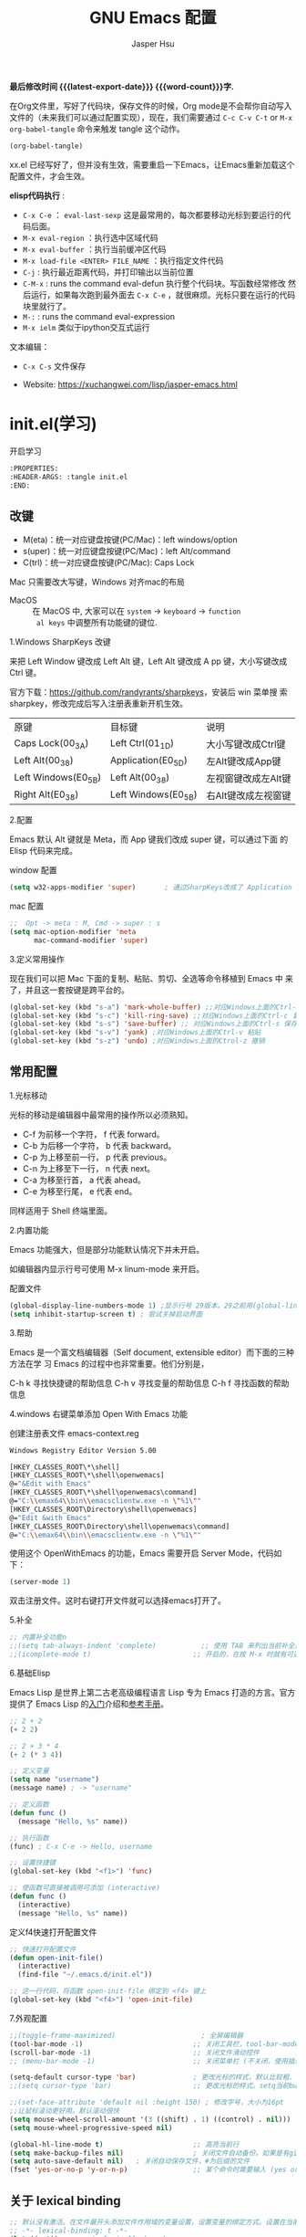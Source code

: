 #+title: GNU Emacs 配置
#+author: Jasper Hsu
#+email: xcwhome@163.com
#+options: ':t toc:nil num:t author:t email:t H:5
#+startup: content indent
#+macro: latest-export-date (eval (format-time-string "%F %T %z"))
#+macro: word-count (eval (count-words (point-min) (point-max)))

*最后修改时间 {{{latest-export-date}}}  {{{word-count}}}字.*


在Org文件里，写好了代码块，保存文件的时候，Org mode是不会帮你自动写入文件的（未来我们可以通过配置实现），现在，我们需要通过  =C-c C-v C-t= or =M-x org-babel-tangle= 命令来触发 tangle 这个动作。

#+begin_src emacs-lisp :tangle no :results none
(org-babel-tangle)
#+end_src

xx.el 已经写好了，但并没有生效，需要重启一下Emacs，让Emacs重新加载这个配置文件，才会生效。

*elisp代码执行* :
- =C-x C-e= ： ~eval-last-sexp~ 这是最常用的，每次都要移动光标到要运行的代码后面。
- =M-x eval-region= ：执行选中区域代码
- =M-x eval-buffer= ：执行当前缓冲区代码
- =M-x load-file <ENTER> FILE_NAME= ：执行指定文件代码
- =C-j= : 执行最近距离代码，并打印输出以当前位置
- =C-M-x= : runs the command eval-defun 执行整个代码块。写函数经常修改
  然后运行，如果每次跑到最外面去 =C-x C-e= ，就很麻烦。光标只要在运行的代码块里就行了。
- =M-:= : runs the command eval-expression
- =M-x ielm= 类似于ipython交互式运行

文本编辑：
- =C-x C-s= 文件保存


+ Website: <https://xuchangwei.com/lisp/jasper-emacs.html>

#+toc: headlines 8 insert TOC here, with eight headline levels

* init.el(学习)
:PROPERTIES:
:HEADER-ARGS: :tangle no
:END:

开启学习
#+begin_src sh :tangle no :results none
  :PROPERTIES:
  :HEADER-ARGS: :tangle init.el
  :END:
#+end_src

** 改键

- M(eta)：统一对应键盘按键(PC/Mac)：left windows/option
- s(uper)：统一对应键盘按键(PC/Mac)：left Alt/command
- C(trl)：统一对应键盘按键(PC/Mac): Caps Lock

Mac 只需要改大写键，Windows 对齐mac的布局
- MacOS :: 在 MacOS 中, 大家可以在 =system= -> =keyboard= ->  =function
  al keys= 中调整所有功能键的键位.

1.Windows SharpKeys 改键

来把 Left Window 键改成 Left Alt 键，Left Alt 键改成 A
pp 键，大小写键改成 Ctrl 键。

官方下载：<https://github.com/randyrants/sharpkeys>，安装后 win 菜单搜
索 sharpkey，修改完成后写入注册表重新开机生效。

| 原键                 | 目标键               | 说明               |
| Caps Lock(00_3A)    | Left Ctrl(01_1D)    | 大小写键改成Ctrl键  |
| Left Alt(00_38)     | Application(E0_5D)  | 左Alt键改成App键    |
| Left Windows(E0_5B) | Left Alt(00_38)     | 左视窗键改成左Alt键 |
| Right Alt(E0_38)    | Left Windows(E0_5B) | 右Alt键改成左视窗键 |


2.配置

Emacs 默认 Alt 键就是 Meta，而 App 键我们改成 super 键，可以通过下面 的 Elisp 代码来完成。

window 配置
#+begin_src emacs-lisp
  (setq w32-apps-modifier 'super)       ; 通过SharpKeys改成了 Application
#+end_src

mac 配置
#+begin_src emacs-lisp :tangle no :results none
;;  Opt -> meta : M, Cmd -> super : s
(setq mac-option-modifier 'meta
      mac-command-modifier 'super)
#+end_src

3.定义常用操作

现在我们可以把 Mac 下面的复制、粘贴、剪切、全选等命令移植到 Emacs 中
来了，并且这一套按键是跨平台的。

#+begin_src emacs-lisp
  (global-set-key (kbd "s-a") 'mark-whole-buffer) ;;对应Windows上面的Ctrl-a 全选
  (global-set-key (kbd "s-c") 'kill-ring-save) ;;对应Windows上面的Ctrl-c 复制
  (global-set-key (kbd "s-s") 'save-buffer) ;; 对应Windows上面的Ctrl-s 保存
  (global-set-key (kbd "s-v") 'yank) ;对应Windows上面的Ctrl-v 粘贴
  (global-set-key (kbd "s-z") 'undo) ;对应Windows上面的Ctrol-z 撤销
#+end_src

** 常用配置

1.光标移动

光标的移动是编辑器中最常用的操作所以必须熟知。

- C-f 为前移一个字符， f 代表 forward。
- C-b 为后移一个字符， b 代表 backward。
- C-p 为上移至前一行， p 代表 previous。
- C-n 为上移至下一行， n 代表 next。
- C-a 为移至行首， a 代表 ahead。
- C-e 为移至行尾， e 代表 end。

同样适用于 Shell 终端里面。

2.内置功能

Emacs 功能强大，但是部分功能默认情况下并未开启。

如编辑器内显示行号可使用 M-x linum-mode 来开启。

配置文件
#+begin_src emacs-lisp
  (global-display-line-numbers-mode 1) ;显示行号 29版本。29之前用(global-linum-mode 1)
  (setq inhibit-startup-screen t) ; 尝试关掉启动界面
#+end_src

3.帮助

Emacs 是一个富文档编辑器（Self document, extensible editor）而下面的三种方法在学 习 Emacs 的过程中也非常重要。他们分别是，

C-h k 寻找快捷键的帮助信息
C-h v 寻找变量的帮助信息
C-h f 寻找函数的帮助信息

4.windows 右键菜单添加 Open With Emacs 功能

创建注册表文件 emacs-context.reg

#+begin_src sh :tangle no :results none
Windows Registry Editor Version 5.00

[HKEY_CLASSES_ROOT\*\shell]
[HKEY_CLASSES_ROOT\*\shell\openwemacs]
@="&Edit with Emacs"
[HKEY_CLASSES_ROOT\*\shell\openwemacs\command]
@="C:\\emax64\\bin\\emacsclientw.exe -n \"%1\""
[HKEY_CLASSES_ROOT\Directory\shell\openwemacs]
@="Edit &with Emacs"
[HKEY_CLASSES_ROOT\Directory\shell\openwemacs\command]
@="C:\\emax64\\bin\\emacsclientw.exe -n \"%1\""
#+end_src


使用这个 OpenWithEmacs 的功能，Emacs 需要开启 Server Mode，代码如下：
#+begin_src emacs-lisp
(server-mode 1)
#+end_src

双击注册文件。这时右键打开文件就可以选择emacs打开了。

5.补全

#+begin_src emacs-lisp
  ;; 内置补全功能n
  ;;(setq tab-always-indent 'complete)           ;; 使用 TAB 来列出当前补全选项
  ;;(icomplete-mode t)                         ;; 开启的，在按 M-x 时就有可选的选项了。使用 vertico-mode，关闭此项
#+end_src

6.基础Elisp

Emacs Lisp 是世界上第二古老高级编程语言 Lisp 专为 Emacs 打造的方言。官方提供了 Emacs Lisp 的[[https://www.gnu.org/software/emacs/manual/html_node/eintr/index.html][入门]]介绍和[[https://www.gnu.org/software/emacs/manual/html_node/elisp/index.html][参考手册]]。

#+begin_src emacs-lisp :tangle no :results none
  ;; 2 + 2
  (+ 2 2)

  ;; 2 + 3 * 4
  (+ 2 (* 3 4))

  ;; 定义变量
  (setq name "username")
  (message name) ; -> "username"

  ;; 定义函数
  (defun func ()
    (message "Hello, %s" name))

  ;; 执行函数
  (func) ; C-x C-e -> Hello, username

  ;; 设置快捷键
  (global-set-key (kbd "<f1>") 'func)

  ;; 使函数可直接被调用可添加 (interactive)
  (defun func ()
    (interactive)
    (message "Hello, %s" name))
#+end_src

定义f4快速打开配置文件
#+begin_src emacs-lisp
  ;; 快速打开配置文件
  (defun open-init-file()
    (interactive)
    (find-file "~/.emacs.d/init.el"))

  ;; 这一行代码，将函数 open-init-file 绑定到 <f4> 键上
  (global-set-key (kbd "<f4>") 'open-init-file)
#+end_src

7.外观配置

#+begin_src emacs-lisp
  ;;(toggle-frame-maximized)                     ; 全屏编辑器
  (tool-bar-mode -1)                           ;; 关闭工具栏，tool-bar-mode 即为一个 Minor Mode
  (scroll-bar-mode -1)                         ;; 关闭文件滑动控件
  ;; (menu-bar-mode -1)                        ;; 关闭菜单栏 (不关闭，使用插件时会用到)

  (setq-default cursor-type 'bar)              ; 更改光标的样式，默认比较粗. 更多C-h v 查询帮助
  ;;(setq cursor-type 'bar)                    ;; 更改光标的样式。setq当前buffer生效，不能全局生效

  ;;(set-face-attribute 'default nil :height 150) ; 修改字号，大小为16pt
  ;;让鼠标滚动更好用。默认滚动很快
  (setq mouse-wheel-scroll-amount '(3 ((shift) . 1) ((control) . nil)))
  (setq mouse-wheel-progressive-speed nil)

  (global-hl-line-mode t)                      ;; 高亮当前行
  (setq make-backup-files nil)                 ; 关闭文件自动备份。如果是有git来管理文件，备份文件没有太大意义。~ 为后缀的文件为自动生成的备份文件
  (setq auto-save-default nil)   ; 关闭自动保存文件，#为后缀的文件
  (fset 'yes-or-no-p 'y-or-n-p)                ;; 某个命令时需要输入 (yes or no) 
#+end_src

** 关于 lexical binding

#+begin_src emacs-lisp :tangle no :results none
;; 默认没有激活。在文件最开头添加文件作用域的变量设置，设置变量的绑定方式。设置在当前文件作用域内是激活的。
;; -*- lexical-binding: t -*-
(let ((x 1))    ; x is lexically bound.
  (+ x 3))
     ⇒ 4       ; 1 + 3 的值为 4

(defun getx ()
  x)            ; x is used free in this function.

(let ((x 1))    ; x is lexically bound. getx 是用不到 let 定义的 x 的
  (getx))
;;error→ Symbol's value as variable is void: x
#+end_src

关于[[https://www.gnu.org/software/emacs/manual/html_node/elisp/Lexical-Binding.html][lexical binding]]更多的细节，可以自行阅读 Emacs 的官方文档。程序代码使用 lexical binding 会更利于并发，编辑器会执行一些优化让代码执行的更快。很多插件要求安装 lexical binding。

范例：init.el
#+begin_src emacs-lisp :tangle no :results none
;;; init.el --- Load the full configuration -*- lexical-binding: t -*-
;;; Commentary:

;; This file bootstraps the configuration, which is divided into
;; a number of other files.

;;; Code:

(+ 1 2)

;;; init.el ends here
#+end_src

三个分号开头的注释表示“节”，两个分号开头的注释表示“段落”。（一个分号开头的是一行代码后面的行内注释）。

** 插件源

#+begin_src emacs-lisp
  (require 'package)
  (setq package-check-signature nil 
        load-prefer-newer t) ;; 个别时候会出现签名校验失败
  (setq package-archives
            '(("melpa"  . "https://melpa.org/packages/")
              ("gnu"    . "https://elpa.gnu.org/packages/")
              ("nongnu" . "https://elpa.nongnu.org/nongnu/")))

  (unless (bound-and-true-p package--initialized)
    (package-initialize)) ;; 刷新软件源索引

  ;;防止反复调用 package-refresh-contents 会影响加载速度
  (when (not package-archive-contents)
    (package-refresh-contents))

  ;;modeline上显示我的所有的按键和执行的命令
  (package-install 'keycast) ;包会安装在elpa目录中
  (keycast-mode-line-mode t)
#+end_src

** 安装补全插件

*Company插件*

他是一个用于代码补全的插件

#+begin_src emacs-lisp
  ;; 开启全局 Company 补全
  (package-install 'company)
  (global-company-mode 1)

  ;; company mode 默认选择上一条和下一条候选项命令 M-n M-p
  (define-key company-active-map (kbd "C-n") 'company-select-next)
  (define-key company-active-map (kbd "C-p") 'company-select-previous)
#+end_src

*增强 minibuffer 补全：vertico 和 Orderless*

#+begin_src emacs-lisp
  (package-install 'vertico)
  (vertico-mode t)

  (package-install 'orderless)
  (setq completion-styles '(orderless))
#+end_src

有了 vertico-mode，把之前的 icomplete-mode 关掉。 补全变为垂直，垂直对于我们是更友好的，所有 minibuffer 的行为的可以补全。如使用 =M-x= 补全变为垂直,  =C-x C-f= 增强显示目录下文件、 =C-x b= 变为垂直。

orderless 支持 =M-x= 模糊搜索，可以无序的。 如 edebug-defun 函数搜索， =M-x fun debug=


*配置 Marginalia 增强 minubuffer 的 annotation*

#+begin_src emacs
(package-install 'marginalia)
(marginalia-mode t)
#+end_src

=M-x= 可以看到它会把命令的注释直接显示在minibuffer中

=C-h v= 查看一个变量的内容，可以发现不用再按回车看到里面的值。直接显示在minibuffer中

=C-h f= 键位绑定都已经在minibuffer中显示出来了

=C-x C-f= 显示文件大小权限等， =C-x b= 显 buffer 大小状态， =C-h f= 显示函数快捷键等

*minibuffer action 和自适应的 context menu：Embark*

#+begin_src emacs-lisp
(package-install 'embark)
(global-set-key (kbd "C-;") 'embark-act)
(setq prefix-help-command 'embark-prefix-help-command)
#+end_src

使用

光标在函数位置，按 =C-;= 
- RET 查看光标处函数定义文件位置，并打开
- c 修改变量的值
  - 如 C-h v 变量名，按 C-; c 修改变量的值

优点：不需要记快捷键了
- 以前查看函数的绑定键
  - ~C-h b~ 查看函数快捷键绑定：
  - 以前按 =C-x C-h= 时，会告诉你 =C-x= 绑定了哪些快捷键
- 设置了 =(setq prefix-help-command #'embark-prefix-help-command)= 后
  - 按 =C-x C-h= 模糊输入函数名可看到绑定的快捷键，按回车可直接执行命令，就不需要再记快捷键了

*增强文件内搜索和跳转函数定义：Consult*

#+begin_src emacs-lisp
  (package-install 'consult)
  ;;replace swiper 可以替代老的 ivy mode 的 swiper 功能
  (global-set-key (kbd "C-s") 'consult-line)
  (global-set-key (kbd "M-s i") 'consult-imenu)  ;跳转函数定义
#+end_src

使用 =C-s= 搜索的内容就会在minibuffer中垂直显示，使用C-p 或 C-n来上下选择

使用 =M-s i= 跳转函数定义或者org-mode标题

这些组合可以秒杀ivy helm这种一统的插件。

*括号*

#+begin_src emacs-lisp
  (electric-pair-mode t)                       ; 括号补全
  (add-hook 'prog-mode-hook #'show-paren-mode) ;; 编程模式下，光标在括号上时高亮另一个括号
#+end_src

** 手工安装插件

以 [[https://github.com/manateelazycat/awesome-tab][awesome-tab]]  为例

创建目录，使用内容Dir包。 =C-x d= 回车， =+= 创建目录输入目录名site-lisp 回车， =q= 退出

使用 =M-x eshell= 克隆代码
#+begin_src sh :tangle no :results none
cd site-lisp
git clone --depth=1 https://github.com/manateelazycat/awesome-tab.git
#+end_src

配置文件
#+begin_src emacs-lisp :tangle no :results none
(add-to-list 'load-path (expand-file-name "~/.emacs.d/site-lisp/awesome-tab/"))
(require 'awesome-tab)
(awesome-tab-mode t)

(defun awesome-tab-buffer-groups ()
"`awesome-tab-buffer-groups' control buffers' group rules.
Group awesome-tab with mode if buffer is derived from `eshell-mode' `emacs-lisp-mode' `dired-mode' `org-mode' `magit-mode'.
All buffer name start with * will group to \"Emacs\".
Other buffer group by `awesome-tab-get-group-name' with project name."
(list
(cond
    ((or (string-equal "*" (substring (buffer-name) 0 1))
	(memq major-mode '(magit-process-mode
			    magit-status-mode
			    magit-diff-mode
			    magit-log-mode
			    magit-file-mode
			    magit-blob-mode
			    magit-blame-mode)))
    "Emacs")
    ((derived-mode-p 'eshell-mode)
    "EShell")
    ((derived-mode-p 'dired-mode)
    "Dired")
    ((memq major-mode '(org-mode org-agenda-mode diary-mode))
    "OrgMode")
    ((derived-mode-p 'eaf-mode)
    "EAF")
    (t
    (awesome-tab-get-group-name (current-buffer))))))
#+end_src

** 其他小配置

*最近打开文件*

最近打开过文件的选项让我们更快捷的在图形界面的菜单中打开最近 编辑过的文件。

#+begin_src emacs-lisp
(require 'recentf)
(recentf-mode 1)
(setq recentf-max-menu-item 10)

;; 这个快捷键绑定可以用之后的插件 counsel 代替
;; (global-set-key (kbd "C-x C-r") 'recentf-open-files)
#+end_src

使用下面的配置文件将删除功能配置成与其他图形界面的编辑器相同，即当你选中一段文字 之后输入一个字符会替换掉你选中部分的文字。

#+begin_src emacs-lisp
  (delete-selection-mode t)                    ;; 选中文本后输入文本会替换文本（更符合我们习惯了的其它编辑器的逻辑。默认选中放后面
#+end_src

下面的这些函数可以让你找到不同函数，变量以及快捷键所定义的文件位置。 因为非常常用 所以我们建议将其设置为与查找文档类似的快捷键（如下所示），

可以把它们绑定到配置中

#+begin_src emacs-lisp
  ;; 查询函数、变量、key 定义的文件位置
  (global-set-key (kbd "C-h C-f") 'find-function)
  (global-set-key (kbd "C-h C-v") 'find-variable)
  (global-set-key (kbd "C-h C-k") 'find-function-on-key)
#+end_src

** Emacs作为超级前端

可以非常快的找到文件或目录

*** 使用 Emacs 来打开文件管理器

windows 用户

#+begin_src emacs-lisp :tangle no :results none
  (shell-command-to-string "explorer.exe C:\\")

  ;;(shell-command-to-string "explorer.exe ~/.emacs.d") ; windows 不识别~

  (shell-command-to-string
   (encode-coding-string
    (replace-regexp-in-string "/" "\\\\\\\\"
                  (format "explorer.exe %s" (expand-file-name "~/.emacs.d")))
    'gbk))
#+end_src

#+begin_src emacs-lisp
  (defun consult-directory-externally (file)
    "Open FILE externally using the default application of the system."
    (interactive "fOpen externally: ")
    (if (and (eq system-type 'windows-nt)
             (fboundp 'w32-shell-execute))
        (shell-command-to-string (encode-coding-string (replace-regexp-in-string "/" "\\\\\\\\"
              (format "explorer.exe %s" (file-name-directory (expand-file-name file)))) 'gbk))
      (call-process (pcase system-type
                      ('darwin "open")
                      ('cygwin "cygstart")
                      (_ "xdg-open"))
                    nil 0 nil
                    (file-name-directory (expand-file-name file)))))

  (require 'embark)
  (define-key embark-file-map (kbd "E") #'consult-directory-externally)


  ;;打开当前文件的目录
  (defun my-open-current-directory ()
    (interactive)
    (consult-directory-externally default-directory))
#+end_src

快速打开文件所在目录：
- =M-x consult-directory-externally= 输入文件路径，如 =~/.emacs.d/auto-save-list/.saves-2000-JASPER~=
- =C-x C-f= 选择文件时，可以用embark来打开， =C;= 选择E，用文件管理器打开对应目录的

*** 增强 embark 和 consult，批量搜索替换大杀器

性能： grep < ack < ag < ripgrep(rg)

使用ripgrep来进行搜索, =M-x consult-ripqgrep= 搜索hello 会出现报错找不到rg命令。

#+begin_example
Error running timer: (file-missing "Searching for program" "No such file or directory" "rg")
#+end_example

下载ripgrep: <https://github.com/BurntSushi/ripgrep> msys2 <https://packages.msys2.org/base/mingw-w64-ripgrep>

安装方式：
- PC msys2 ~pacman -S mingw-w64-x86_64-ripgrep~
- PC github release 下载windows包，解压并加入到PARH变量中
- Arch Linux  ~sudo pacman -S ripgrep~
- macOS ~brew install ripgrep~

再使用ripgrep来进行搜索, =M-x consult-ripgrep= 搜索hello ，所有当前目录下包含hello字符串的信息都在minibuffer中展示出来了。 使用 =C-n= 或 =C-p= 来预览文件或进入文件里。

*下面介绍批量修改插件*
#+begin_src emacs-lisp
  ;; 批量修改
  (package-install 'embark-consult)
  (package-install 'wgrep)
  (setq wgrep-auto-save-buffer t)

  (eval-after-load 'consult
    '(eval-after-load 'embark
       '(progn
          (require 'embark-consult)
          (add-hook 'embark-collect-mode-hook #'consult-preview-at-point-mode)))) ;hook 第一个参数执行前，先执行第2个参数的功能

  (define-key minibuffer-local-map (kbd "C-c C-e") 'embark-export-write)

  (defun embark-export-write ()
    "Export the current vertico results to a writable buffer if possible.
  Supports exporting consult-grep to wgrep, file to wdeired, and consult-location to occur-edit"
    (interactive)
    (require 'embark)
    (require 'wgrep)
    (pcase-let ((`(,type . ,candidates)
                 (run-hook-with-args-until-success 'embark-candidate-collectors)))
      (pcase type
        ('consult-grep (let ((embark-after-export-hook #'wgrep-change-to-wgrep-mode))
                         (embark-export)))
        ('file (let ((embark-after-export-hook #'wdired-change-to-wdired-mode))
                 (embark-export)))
        ('consult-location (let ((embark-after-export-hook #'occur-edit-mode))
                             (embark-export)))
        (x (user-error "embark category %S doesn't support writable export" x)))))
#+end_src

批量替换操作
- ~M-x consult-ripgrep~  默认会在以 git 为根目录搜索。如 =#hello= ，搜索包含hello字符的文件。 ~C-n/C-p~ 下上搜索同时可以预览。
- ~C-c C-e~ 打开写
- ~M-x query-replace-regexp~ 输入hello 回车， 替换为hello 回车。 按 y 同意当前行替换，n 不同意修改
- ~C-c C-c~ 执行替换，按 q 退出


当前buffer替换操作
- =C-s= 搜索， 输入hello
- =C-c C-e= 编辑
- ~M-x query-replace-regexp~ 输入要替换的内容
- ~C-c C-c~ 执行替换，按 q 退出

*配置搜索中文文件*

everythin工具可以快速搜索本地文件。下载地址： <https://www.voidtools.com/zh-cn/downloads/>

安装好后，同时下载 ES.exe 客户端工具加入环境变量。


#+begin_src emacs-lisp
;;everyting
;;consult-locate
;; 配置搜索中文文件
(progn
  (setq consult-locate-args (encode-coding-string "es.exe -i -p -r" 'gbk))
  (add-to-list 'process-coding-system-alist '("es" gbk . gbk))
  )
(eval-after-load 'consult
  (progn
      (setq
        consult-narrow-key "<"
        consult-line-numbers-widen t
        consult-async-min-input 2         ;; 搜索 2 个字符显示输出。默认 3
        consult-async-refresh-delay  0.15
        consult-async-input-throttle 0.2
        consult-async-input-debounce 0.1)
    ))
#+end_src

操作：
- 前提：PC 始终打开everything, 转为ES会调用everthing
- =M-x consult-locate= 回车，输入要搜索的文件如 =#init.el= 。 可以看到minibuffer中显示的和everthing界面搜索的是一样的。
- 再输入个#号就可以使用 orderless 的功能进行过滤。如只想看29.4中init.el文件 =#init.el#29.4= 选中回车即可打开对应文件

使用外部程序打开：
- =M-x consult-locate= 回车，输入要搜索的文件. 如搜索projeckt中的txt文件 =#\.txt#project=
- 使用embark =C;=  按x使用外部程序打开txt文件

中文搜索操作：
- =M-x consult-locate= 回车，输入要搜索的文件. 如 =#学习=

*** 使用拼音进行搜索

#+begin_src emacs-lisp
  ;; 使用拼音进行搜索
  (package-install 'pyim)

  (defun eh-orderless-regexp (orig_func component)
    (let ((result (funcall orig_func component)))
      (pyim-cregexp-build result)))


  (defun toggle-chinese-search ()
    (interactive)
    (if (not (advice-member-p #'eh-orderless-regexp 'orderless-regexp))
        (advice-add 'orderless-regexp :around #'eh-orderless-regexp)
      (advice-remove 'orderless-regexp #'eh-orderless-regexp)))

  (defun disable-py-search (&optional args)
    (if (advice-member-p #'eh-orderless-regexp 'orderless-regexp)
        (advice-remove 'orderless-regexp #'eh-orderless-regexp)))

  ;; (advice-add 'exit-minibuffer :after #'disable-py-search)
  (add-hook 'minibuffer-exit-hook 'disable-py-search) ;退出minibuffer时自动退出拼音搜索

  (global-set-key (kbd "s-p") 'toggle-chinese-search) ;需要时打开拼音搜索。因为拼音搜索性能不稳定
#+end_src

中文拼音操作：
- 前提：PC 始终打开everything, 转为ES会调用everthing
- =M-x consult-locate= 回车，输入要搜索的文件. 如打包含“学习”的txt文件 =#\.txt#= 按 =s-p= 输入 =#\.txt#xx=  可以看到过滤学习的txt文件

*** 更换主题

customize theme 内置主题

自带的主题颜色，可以使用 =M-x customize themes= 图形化来选择，或者使用命令 =load-theme 主题= 。如 =M-x load-theme light-blue=

- leuven，我最喜欢的亮色主题之一了。其实它也有暗色主题，只是没有内置。
- modus，应该是从Emacs 28开始内置的一款包含亮/暗色的主题。非常好，我很喜欢。暗色有的时候，我感觉眼睛有点累。

#+begin_src emacs-lisp
  (load-theme 'tango-dark)
#+end_src

** 模块化配置

*** 使用多文件存储配置文件

创建 custom.el 文件

一些自动生成的配置会自动写到这里。默认是写到init.el文件结尾的。

#+begin_src emacs-lisp
  (setq custom-file (expand-file-name "~/custom.el")) ;没有则自动创建
  (load custom-file 'no-error 'no-message)
#+end_src

拆分init.el文件

#+begin_example
  ├── init.el
  ├── lisp
  │  ├── init-basic.el      # 基础配置
  │  ├── init-elpa.el       # 插件源
  │  ├── init-org.el        # org mode
  │  ├── init-recentf.el    # 最近打开文件  
  │  ├── init-site-lisp.el  # 非 elpa 源
  │  ├── init-themes.el     # 主题
  │  └── init-utils.el      # 自定义工具

  #----------
  ├── custom.el
  ├── early-init.el
  ├── init.el
  ├── lisp
  │   ├── init-basic.el           #默认的配置
  │   ├── init-c.el
  │   ├── init-completion.el     #补全
  │   ├── init-const.el
  │   ├── init-custom.el
  │   ├── init-funcs.el          #自定义函数
  │   ├── init-keybindings.el
  │   ├── init-lisp.el
  │   ├── init-org.el
  │   ├── init-package.el        #插件源
  │   ├── init-tools.el
  │   ├── init-ui.el             #视觉相关
  │   └── init-writing.el
#+end_example

加载配置
#+begin_src emacs-lisp
(add-to-list 'load-path
    (expand-file-name (concat user-emacs-directory "lisp")))
#+end_src

各个文件通过 provide 暴露对外调用的名称。如：
#+begin_src emacs-lisp :tangle no :results none
(provide 'init-basic)
#+end_src

然后在 init.el 文件中通过 `require` 调用：
#+begin_src emacs-lisp :tangle no :results none
require 'init-basic
#+end_src

*** 使用Org-mode 管理 Emacs 配置

Org-mode 下的文学编程将颠覆你对于 Emacs 的看法。因为我们也可以使用 Org 来管理 Emacs 的配置文件。

我们可以让我们的配置文件更加清晰有序，并且可以添加很多注释之外的资料、链接等，让我们的配置更加易读和可管理。


- 创建org文件。如 =~/.emacs.d/emacs-config.org=
- 代码块
  它能够自动的将代码块里的代码，写入到指定的文件里去，不指定默认在当前目录生成与文件同名.el文件。
  
  而且它的配置方式也非常灵活：
  - 代码块配置tangle
  - 标题行配置tangle

- 执行 ~M-x org-babel-tangle~ 命令来触发 tangle 这个动作。

范例-代码块配置tangle

#+begin_src sh :tangle no :results none
  ,#+BEGIN_SRC emacs-lisp :tangle ~/.emacs.d/test.el
    (+ 1 2)
  ,#+END_SRC
#+end_src

执行 ~M-x org-babel-tangle~ ，代码 (+ 1 2) 将写入到 ~/.emacs.d/test.el 这个文件里。

范例-标题行配置tangle
#+begin_src sh :tangle no :results none
  ,* early-init.el
  :PROPERTIES:
  :HEADER-ARGS: :tangle early-init.el
  :END
#+end_src

不想写入文件
- 直接在对应代码块或者标题参数行写上 :tangle no
  
*添加代码块*

- 旧版使用快捷键 ~< + 快捷码 + TAB~ 。
  - 如代码块 ~<s + Tab~ 可以直接插入代码块的代码片段（Snippet）
- 从 orgmode 9.2 版本后， ~org-insert-structure-template~ 变为 ~C-c C-,~ 给出列表选择


还想使用旧版快捷键

#+begin_src emacs-lisp
  (with-eval-after-load 'org
    (require 'org-tempo))

  ;; 禁用左尖括号
  (setq electric-pair-inhibit-predicate
        `(lambda (c)
           (if (char-equal c ?\<) t (,electric-pair-inhibit-predicate c))))

  (add-hook 'org-mode-hook
            (lambda ()
              (setq-local electric-pair-inhibit-predicate
                          `(lambda (c)
                             (if (char-equal c ?\<) t (,electric-pair-inhibit-predicate c))))))
#+end_src

** 清理学习内容
#+begin_src emacs-lisp :tangle no
  (write-region "" nil "~/.emacs.d/init.el")
#+end_src


* Emacs初始化 =early-init.el=
:PROPERTIES:
:HEADER-ARGS: :tangle early-init.el
:END:

这是 Emacs 在启动时读取的第一个文件。它应该包含不依赖于任何包或 Emacs 帧比例的代码。初始化文件是为了在 Emacs 生成初始帧之前设置一些基本的东西

** =early-init.el= 对启动时间和垃圾回收的调整

#+begin_src emacs-lisp :tangle "early-init.el"
  (setq gc-cons-threshold (* 50 1000 1000))
#+end_src

** =early-init.el= 初始化包缓存
:PROPERTIES:
:CUSTOM_ID: h:package-cache
:END:


这里使用标准的 =package.el= 来管理我的Emacs包。
([[#h:package.el][=init.el= 配置软件包]])


* Emacs主配置文件 (=init.el=)

#+begin_src emacs-lisp :tangle "init.el"
  ;;; init.el --- The main init entry for Emacs -*- lexical-binding: t -*-
  ;;; Commentary:

  ;; This file bootstraps the configuration, which is divided into
  ;; a number of other files.

  ;;; Code:

  
#+end_src

** =init.el= 基础配置禁用备份和锁定文件

默认情况下，Emacs 会尝试锁定文件，以免它们被其他程序修改。它还保留备份。这些是我不需要的功能

#+begin_src emacs-lisp :tangle "init.el"
  ;; 禁用备份和锁定文件
  (setq make-backup-files nil)
  (setq backup-inhibited nil) ; Not sure if needed, given `make-backup-files'
  (setq create-lockfiles nil)
#+end_src


** =init.el= 指定自定义文件 custom.el

默认情况下，Emacs 将持久自定义写入用户的 init 文件末尾。当用户 =M-x customize= 或与之相关时，Emacs 都会写这些内容。指定自定义文件位置与init.el区分开。

#+begin_src emacs-lisp :tangle "init.el"
  ;; 指定自己义配置
  (setq custom-file (make-temp-file "emacs-custom-")) ;没有则自动创建emacs-custom-开头随机文件
  (load custom-file 'no-error 'no-message)
#+end_src

** =init.el= 始终从 =*scratch*= 缓冲区开始

#+begin_src emacs-lisp :tangle "init.el"
  ;; 始终从 *scratch* 缓冲区开始
  (setq initial-buffer-choice t)
#+end_src

** =init.el= 加载目录
:PROPERTIES:
:CUSTOM_ID: h:i-dir
:END:


加载目录下所有配置
- =list= 目录 :: 各种插件配置
- =person= 目录 :: 个人的配置

在 =init.el= 配置中调用插件[[#h:i-modules][(=init.el= 加载各模块)]]
  

#+begin_src emacs-lisp :tangle "init.el"
  ;; 加载目录
  (mapc
   (lambda (string)
     (add-to-list 'load-path (locate-user-emacs-file string)))
   '("lisp" "person"))
#+end_src

** =init.el= 软件包 (=package.el=)
:PROPERTIES:
:CUSTOM_ID: h:package.el
:END:

package.el 内置于 Emacs 中。我们不需要显式加载它，在需要时会被 use-package 调用。
early-init.el 处激活缓存[[#h:package-cache][(=early-init.el= 初始化包缓存)]]

#+begin_src emacs-lisp :tangle "init.el"
  ;;;; 软件包

  (setq package-vc-register-as-project nil) ; Emacs 30

  ;; 设置插件源优先级
  (require 'package)
  (setq package-check-signature nil 
        load-prefer-newer t) ;; 个别时候会出现签名校验失败
  (setq package-archives
        '(("gnu-elpa" . "https://elpa.gnu.org/packages/")
          ("gnu-elpa-devel" . "https://elpa.gnu.org/devel/")
          ("nongnu" . "https://elpa.nongnu.org/nongnu/")
          ("melpa" . "https://melpa.org/packages/")))

  ;; 最大的数字优先（未提及的优先级为 0）
  (setq package-archive-priorities
        '(("gnu-elpa" . 2)
          ("melpa" . 3)
          ("nongnu" . 1)))

  (unless (bound-and-true-p package--initialized)
    (package-initialize)) ;; 刷新软件源索引

  ;;防止反复调用 package-refresh-contents 会影响加载速度
  (when (not package-archive-contents)
    (package-refresh-contents))
#+end_src

强制指定某些软件的源
#+begin_src emacs-lisp :tangle "init.el"
  (defvar prot-emacs-my-packages
    '(vertico tmr)
    "List of symbols representing the packages I develop/maintain.")

  ;; 指定某些软件使用特点源安装 
  (setq package-pinned-packages
        `(,@(mapcar
             (lambda (package)
               (cons package "gnu-elpa-devel"))
             prot-emacs-my-packages)))
#+end_src

** =init.el= 加载各个模块
:PROPERTIES:
:CUSTOM_ID: h:i-modules
:END:

我把配置拆分为几个模块[[#h:i-dir][(=init.el= 加载目录)]]

各个模块都记录在下面[[#h:modules][我的 Emacs 模块配置]]中


#+begin_src emacs-lisp :tangle "init.el"
  ;; 加载模块
  (load (locate-user-emacs-file "jasper-emacs-pre-custom.el") :no-error :no-message)

  (require 'init-basic)
  (require 'init-funcs)
  (require 'init-packages)
  (use-package benchmark-init
    :ensure t
    :demand t
    :config
    ;; To disable collection of benchmark data after init is done.
    (add-hook 'after-init-hook 'benchmark-init/deactivate))
  (require 'init-evil)
  (require 'init-completion)
  (require 'init-tools)
  (require 'init-ui)
  (require 'init-org)
  (require 'init-keybindings)
  (require 'init-programming)
  (require 'init-window)

  (load (locate-user-emacs-file "jasper-emacs-post-custom.el") :no-error :no-message)
#+end_src


** =init.el= 计算启动时间

#+begin_src emacs-lisp :tangle "init.el"
  (defun efs/display-startup-time ()
    (message "Emacs loaded in %s with %d garbage collections."
             (format "%.2f seconds"
                     (float-time
                     (time-subtract after-init-time before-init-time)))
             gcs-done))

  (add-hook 'emacs-startup-hook #'efs/display-startup-time)


  (setq gc-cons-threshold (* 2 1000 1000))
#+end_src


* 我的Emacs模块配置
:PROPERTIES:
:CUSTOM_ID: h:modules
:END:

=init.el= 部分中，通过 ~load-path~ 让 Emacs 可以运行他们的代码[[#h:i-dir][(=init.el= 加载目录)]]。本章的副标题定义了模块，每个模块都加载在我的 =init.el= 末尾调用[[#h:i-modules][(=init.el= 加载各模块)]]

** =init-basic.el=

*** =init-basic.el= 一些默认的配置

#+begin_src emacs-lisp :tangle "lisp/init-basic.el" :mkdirp yes
  ;;; 一些默认的配置

  (setq w32-apps-modifier 'super)       ;PC 通过SharpKeys改成了 Application

  ;;; 统一配置
  (global-set-key (kbd "s-a") 'mark-whole-buffer) ;;对应Windows上面的Ctrl-a 全选
  (global-set-key (kbd "s-c") 'kill-ring-save) ;;对应Windows上面的Ctrl-c 复制
  (global-set-key (kbd "s-s") 'save-buffer) ;; 对应Windows上面的Ctrl-s 保存
  (global-set-key (kbd "s-v") 'yank) ;对应Windows上面的Ctrl-v 粘贴
  (global-set-key (kbd "s-z") 'undo) ;对应Windows上面的Ctrol-z 撤销

  ;; 查询函数、变量、key 定义的文件位置
  (global-set-key (kbd "C-h C-f") 'find-function)
  (global-set-key (kbd "C-h C-v") 'find-variable)
  (global-set-key (kbd "C-h C-k") 'find-function-on-key)

  ;; 设置系统的编码，避免各处的乱码
  (prefer-coding-system 'utf-8)
  (set-default-coding-systems 'utf-8)
  (set-terminal-coding-system 'utf-8)
  (set-keyboard-coding-system 'utf-8)
  (setq default-buffer-file-coding-system 'utf-8)

  ;; 开启服务
  (server-mode 1)

  (electric-pair-mode t)                       ; 括号补全
  (add-hook 'prog-mode-hook #'show-paren-mode) ; 编程模式下，光标在括号上时高亮另一个括号
  (delete-selection-mode t)                    ; 选中文本后输入文本会替换文本（更符合我们习惯了的其它编辑器的逻辑。默认选中放后面
  (global-auto-revert-mode t)                  ; 自动加载外部修改过的文件
  (setq auto-save-default nil)                 ; 关闭自动保存文件，#为后缀的文件
  (setq ring-bell-function 'ignore)            ; 关闭提示声音
  (fset 'yes-or-no-p 'y-or-n-p)                ;; 某个命令时需要输入 (yes or no)
#+end_src


*** =init-basic.el= 最近编辑过的文件

#+begin_src emacs-lisp :tangle "lisp/init-basic.el"
  ;;; 最近编辑过的文件
  (use-package recentf
    :ensure nil
    :bind (("C-x C-r" . recentf-open-files))
    :hook (after-init . recentf-mode)
    :init (setq recentf-max-saved-items 300
                recentf-exclude
                '("\\.?cache" ".cask" "url" "COMMIT_EDITMSG\\'" "bookmarks"
                  "\\.\\(?:gz\\|gif\\|svg\\|png\\|jpe?g\\|bmp\\|xpm\\)$"
                  "\\.?ido\\.last$" "\\.revive$" "/G?TAGS$" "/.elfeed/"
                  "^/tmp/" "^/var/folders/.+$" "^/ssh:" "/persp-confs/"
                  (lambda (file) (file-in-directory-p file package-user-dir))))
    :config
    (push (expand-file-name recentf-save-file) recentf-exclude)
    (add-to-list 'recentf-filename-handlers #'abbreviate-file-name))
#+end_src

*** =init-basic.el= 保存会话

#+begin_src emacs-lisp :tangle "lisp/init-basic.el"
  ;;; Save and restore editor sessions between restarts
  ;; 记住使用过的命令
  (use-package savehist
    :ensure nil
    :hook (after-init . savehist-mode)
    :init (setq enable-recursive-minibuffers t ; Allow commands in minibuffers
                history-length 1000
                savehist-additional-variables '(mark-ring
                                                global-mark-ring
                                                search-ring
                                                regexp-search-ring
                                                extended-command-history)
                savehist-autosave-interval 300)
    )

  ;; 记住光标所在文件的位置
  (use-package saveplace
    :ensure nil
    :hook (after-init . save-place-mode))
#+end_src

*** =init-basic.el= modeline上显示文件大小、列号

#+begin_src emacs-lisp :tangle "lisp/init-basic.el"
  ;;; modeline上显示文件大小、 列号
  (use-package simple
    :ensure nil
    :hook (after-init . size-indication-mode)
    :init
    (progn
      (setq column-number-mode t)
      ))
#+end_src

*** =init-basic.el= 调用 provide

#+begin_src emacs-lisp :tangle "lisp/init-basic.el"
  (message "Load init-basic done...")
  (provide 'init-basic)
#+end_src

** =init-funcs.el=


#+begin_src emacs-lisp :tangle "lisp/init-funcs.el" :mkdirp yes
  ;;; 快速打开配置文件
  (defun open-init-file()
    (interactive)
    (find-file "~/.emacs.d/init.el"))

  ;; 这一行代码，将函数 open-init-file 绑定到 <f4> 键上
  (global-set-key (kbd "<f4>") 'open-init-file)


  ;;; 批量写
  (defun embark-export-write ()
    "Export the current vertico results to a writable buffer if possible.
  Supports exporting consult-grep to wgrep, file to wdeired, and consult-location to occur-edit"
    (interactive)
    (require 'embark)
    (require 'wgrep)
    (pcase-let ((`(,type . ,candidates)
                 (run-hook-with-args-until-success 'embark-candidate-collectors)))
      (pcase type
        ('consult-grep (let ((embark-after-export-hook #'wgrep-change-to-wgrep-mode))
                         (embark-export)))
        ('file (let ((embark-after-export-hook #'wdired-change-to-wdired-mode))
                 (embark-export)))
        ('consult-location (let ((embark-after-export-hook #'occur-edit-mode))
                             (embark-export)))
        (x (user-error "embark category %S doesn't support writable export" x)))))


  ;;; 使用 Emacs 来打开文件管理器
  (defun consult-directory-externally (file)
    "Open FILE externally using the default application of the system."
    (interactive "fOpen externally: ")
    (if (and (eq system-type 'windows-nt)
             (fboundp 'w32-shell-execute))
        (shell-command-to-string (encode-coding-string (replace-regexp-in-string "/" "\\\\\\\\"
              (format "explorer.exe %s" (file-name-directory (expand-file-name file)))) 'gbk))
      (call-process (pcase system-type
                      ('darwin "open")
                      ('cygwin "cygstart")
                      (_ "xdg-open"))
                    nil 0 nil
                    (file-name-directory (expand-file-name file)))))

  (require 'embark)
  (define-key embark-file-map (kbd "E") #'consult-directory-externally)

  ;;打开当前文件的目录
  (defun my-open-current-directory ()
    (interactive)
    (consult-directory-externally default-directory))
#+end_src

*** =init-funcs.el= 调用 provide

#+begin_src emacs-lisp :tangle "lisp/init-funcs.el"
  (message "Load init-funcs done...")
  (provide 'init-funcs)
#+end_src


** =init-packages.el=

*** =init-packages.el= 安装

#+begin_src emacs-lisp :tangle "lisp/init-packages.el" :mkdirp yes
  ;; make use-package default behavior better
  ;; with `use-package-always-ensure' you won't need ":ensure t" all the time
  ;; with `use-package-always-defer' you won't need ":defer t" all the time
  (setq use-package-always-ensure t
        use-package-always-defer t
        use-package-enable-imenu-support t
        use-package-expand-minimally t)
  (require 'use-package)


  ;;; modeline上显示我的所有的按键和执行的命令
  ;;---(package-install 'keycast) ;包会安装在elpa目录中
  ;;----(keycast-mode-line-mode t)
#+end_src

*** =init-package.el= 调用 provide

#+begin_src emacs-lisp :tangle "lisp/init-packages.el"
  (message "Load init-packages done...")
  (provide 'init-packages)
#+end_src


** =init-evil.el=

*** =init-evil.el= 调用 provide

#+begin_src emacs-lisp :tangle "lisp/init-evil.el"
  (message "Load init-evil done...")
  (provide 'init-evil)
#+end_src


** =init-completion.el=

*** =init-completion.el= 配置

#+begin_src emacs-lisp :tangle "lisp/init-completion.el" :mkdirp yes
  ;; 内置补全功能n
  ;;(setq tab-always-indent 'complete)           ;; 使用 TAB 来列出当前补全选项

  (use-package company
    :ensure t
    :init
    (global-company-mode t)                    ;; 全局开启 company 补全
    :config
    (setq company-idle-delay 0)                ;; 补全时间快些
    (setq company-minimum-prefix-length 1)     ;; 最少输入1个字符开启
    (setq company-show-numbers t)              ;; 给选项编号 (按快捷键 M-1、M-2 等等来进行选择)
    (setq company-dabbrev-other-buffers 'all)  ;; 从所有缓冲区收集补全信息
    (setq company-tooltip-align-annotations t) ;; 右侧附加注释
    (setq company-selection-wrap-around t)
    (setq company-transformers '(company-sort-by-occurrence)) ; 根据选择的频率进行排序，如果不喜欢可以去掉
    :bind (:map company-active-map
                ("C-n" . 'company-select-next)
                ("C-p" . 'company-select-previous)))  ;; 使用 `C-n` 与 `C-p` 来选择补全项，默认选择上一条和下一条候选项命令 M-n M-p


  ;;; 增强 minibuffer 补全：vertico 和 Orderless
  (package-install 'vertico)
  (vertico-mode t)

  (package-install 'orderless)
  (setq completion-styles '(orderless))

  ;;; 配置 Marginalia 增强 minubuffer 的 annotation
  (package-install 'marginalia)
  (marginalia-mode t)

  ;;; minibuffer action 和自适应的 context menu：Embark
  (package-install 'embark)
  (global-set-key (kbd "C-;") 'embark-act)
  (setq prefix-help-command 'embark-prefix-help-command)

  ;;; 增强文件内搜索和跳转函数定义：Consult
  (package-install 'consult)
  ;;replace swiper 可以替代老的 ivy mode 的 swiper 功能
  (global-set-key (kbd "C-s") 'consult-line)
  (global-set-key (kbd "M-s i") 'consult-imenu)  ;跳转函数定义

  ;;; 配置搜索中文文件
  ;; PC提前安装 everyting 及其客户端ES. 利用M-x consult-locate搜索
  (progn
    (setq consult-locate-args (encode-coding-string "es.exe -i -p -r" 'gbk))
    (add-to-list 'process-coding-system-alist '("es" gbk . gbk))
    )
  (eval-after-load 'consult
    (progn
        (setq
          consult-narrow-key "<"
          consult-line-numbers-widen t
          consult-async-min-input 2         ;; 搜索 2 个字符显示输出。默认 3
          consult-async-refresh-delay  0.15
          consult-async-input-throttle 0.2
          consult-async-input-debounce 0.1)
        ))

  ;;; 批量修改文件内容
  (package-install 'embark-consult)
  (package-install 'wgrep)
  (setq wgrep-auto-save-buffer t)

  (eval-after-load 'consult
    '(eval-after-load 'embark
       '(progn
          (require 'embark-consult)
          (add-hook 'embark-collect-mode-hook #'consult-preview-at-point-mode)))) ;hook 第一个参数执行前，先执行第2个参数的功能

  (define-key minibuffer-local-map (kbd "C-c C-e") 'embark-export-write)
#+end_src

*** =init-completion.el= 调用 provide

#+begin_src emacs-lisp :tangle "lisp/init-completion.el"
  (message "Load init-completion done...")
  (provide 'init-completion)
#+end_src

** =init-tools.el=

*** =init-tools.el= config

#+begin_src emacs-lisp :tangle "lisp/init-tools.el" :mkdirp yes
  ;;; 窗口标签
  ;;(add-to-list 'load-path (expand-file-name "~/.emacs.d/site-lisp/awesome-tab/"))
  ;;(require 'awesome-tab)
  ;;(awesome-tab-mode t)

  (defun awesome-tab-buffer-groups ()
  "`awesome-tab-buffer-groups' control buffers' group rules.
  Group awesome-tab with mode if buffer is derived from `eshell-mode' `emacs-lisp-mode' `dired-mode' `org-mode' `magit-mode'.
  All buffer name start with * will group to \"Emacs\".
  Other buffer group by `awesome-tab-get-group-name' with project name."
  (list
  (cond
      ((or (string-equal "*" (substring (buffer-name) 0 1))
          (memq major-mode '(magit-process-mode
                              magit-status-mode
                              magit-diff-mode
                              magit-log-mode
                              magit-file-mode
                              magit-blob-mode
                              magit-blame-mode)))
      "Emacs")
      ((derived-mode-p 'eshell-mode)
      "EShell")
      ((derived-mode-p 'dired-mode)
      "Dired")
      ((memq major-mode '(org-mode org-agenda-mode diary-mode))
      "OrgMode")
      ((derived-mode-p 'eaf-mode)
      "EAF")
      (t
       (awesome-tab-get-group-name (current-buffer))))))

  ;;; 使用拼音进行搜索
  ;;ivy
  ;; Encoding
  ;; UTF-8 as the default coding system
  (when (fboundp 'set-charset-priority)
    (set-charset-priority 'unicode))

  (set-language-environment 'chinese-gbk)
  (prefer-coding-system 'utf-8-auto)


  (package-install 'pyim)

  (defun eh-orderless-regexp (orig_func component)
    (let ((result (funcall orig_func component)))
      (pyim-cregexp-build result)))


  (defun toggle-chinese-search ()
    (interactive)
    (if (not (advice-member-p #'eh-orderless-regexp 'orderless-regexp))
        (advice-add 'orderless-regexp :around #'eh-orderless-regexp)
      (advice-remove 'orderless-regexp #'eh-orderless-regexp)))

  (defun disable-py-search (&optional args)
    (if (advice-member-p #'eh-orderless-regexp 'orderless-regexp)
        (advice-remove 'orderless-regexp #'eh-orderless-regexp)))

  ;; (advice-add 'exit-minibuffer :after #'disable-py-search)
  (add-hook 'minibuffer-exit-hook 'disable-py-search) ;退出minibuffer时自动退出拼音搜索

  (global-set-key (kbd "s-p") 'toggle-chinese-search) ;需要时打开拼音搜索。因为拼音搜索性能不稳定

  ;;; modeline上显示我的所有的按键和执行的命令
  (use-package keycast
    :ensure t
    :init (keycast-mode-line-mode 1)) ; 在标题显示
#+end_src

*** =init-tools.el= 调用 provide

#+begin_src emacs-lisp :tangle "lisp/init-tools.el"
  (message "Load init-tools done...")
  (provide 'init-tools)
#+end_src

  
** =init-ui.el=

*** =init-ui.el= config
#+begin_src emacs-lisp :tangle "lisp/init-ui.el" :mkdirp yes
  (global-display-line-numbers-mode 1) ;显示行号 29版本。29之前用(global-linum-mode 1)
  (setq inhibit-startup-screen t) ; 尝试关掉启动界面
  ;;(toggle-frame-maximized)                     ; 全屏编辑器


  ;;(set-face-attribute 'default nil :height 150) ; 修改字号，大小为16pt
  ;;让鼠标滚动更好用。默认滚动很快
  (setq mouse-wheel-scroll-amount '(3 ((shift) . 1) ((control) . nil)))
  (setq mouse-wheel-progressive-speed nil)

  (tool-bar-mode -1)                           ;; 关闭工具栏，tool-bar-mode 即为一个 Minor Mode
  (scroll-bar-mode -1)                         ;; 关闭文件滑动控件
  ;; (menu-bar-mode -1)                        ;; 关闭菜单栏 (不关闭，使用插件时会用到)

  (setq-default cursor-type 'bar)              ; 更改光标的样式，默认比较粗. 更多C-h v 查询帮助
  ;;(setq cursor-type 'bar)                    ;; 更改光标的样式。setq当前buffer生效，不能全局生效

  (global-hl-line-mode t)                      ;; 高亮当前行

  ;;主题
  (load-theme 'tango-dark)
#+end_src
*** =init-ui.el= 调用 provide

#+begin_src emacs-lisp :tangle "lisp/init-ui.el"
  (message "Load init-ui done...")
  (provide 'init-ui)
#+end_src

** =init-org.el=

*** =init-org.el= config

#+begin_src emacs-lisp :tangle "lisp/init-org.el" :mkdirp yes
  ;;; config

  ;;; 使用旧版快捷键<s +Tab
  (with-eval-after-load 'org
    (require 'org-tempo))

  ;; 禁用左尖括号
  (setq electric-pair-inhibit-predicate
        `(lambda (c)
           (if (char-equal c ?\<) t (,electric-pair-inhibit-predicate c))))

  (add-hook 'org-mode-hook
            (lambda ()
              (setq-local electric-pair-inhibit-predicate
                          `(lambda (c)
                             (if (char-equal c ?\<) t (,electric-pair-inhibit-predicate c))))))
#+end_src

*** =init-org.el= 调用 provide

#+begin_src emacs-lisp :tangle "lisp/init-org.el"
  (message "Load init-org done...")
  (provide 'init-org)
#+end_src

** =init-keybindings.el=

*** =init-keybindings.el= config

#+begin_src emacs-lisp :tangle "lisp/init-keybindings.el" :mkdirp yes
  ;;; config

#+end_src
*** =init-keybindings.el= 调用 provide

#+begin_src emacs-lisp :tangle "lisp/init-keybindings.el"
  (message "Load init-keybindings done...")
  (provide 'init-keybindings)
#+end_src

** =init-programming.el=

*** =init-programming.el= config

#+begin_src emacs-lisp :tangle "lisp/init-programming.el" :mkdirp yes
  ;;; config

#+end_src
*** =init-programming.el= 调用 provide

#+begin_src emacs-lisp :tangle "lisp/init-programming.el"
  (message "Load init-programming done...")
  (provide 'init-programming)
#+end_src

** =init-window.el=

*** =init-window.el= config

#+begin_src emacs-lisp :tangle "lisp/init-window.el" :mkdirp yes
  ;;; config

#+end_src
*** =init-window.el= 调用 provide

#+begin_src emacs-lisp :tangle "lisp/init-window.el"
  (message "Load init-window done...")
  (provide 'init-window)
#+end_src

